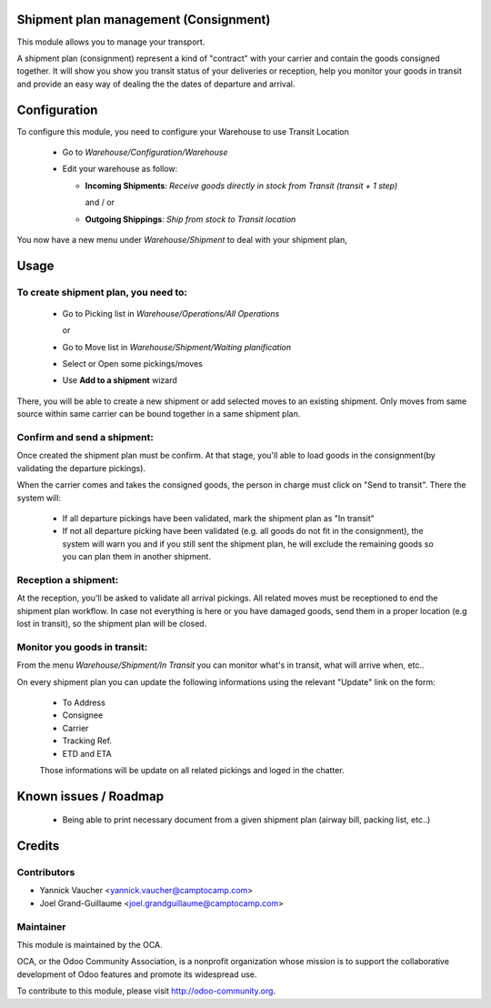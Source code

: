 Shipment plan management (Consignment)
======================================

This module allows you to manage your transport.

A shipment plan (consignment) represent a kind of "contract" with your carrier and contain
the goods consigned together. It will show you show you transit status of your deliveries 
or reception, help you monitor your goods in transit and provide an easy way of dealing
the the dates of departure and arrival.

Configuration
=============

To configure this module, you need to configure your Warehouse to use Transit Location

 * Go to *Warehouse/Configuration/Warehouse*
 * Edit your warehouse as follow:

   * **Incoming Shipments**: *Receive goods directly in stock from Transit (transit + 1 step)*

     and / or

   * **Outgoing Shippings**: *Ship from stock to Transit location*

You now have a new menu under *Warehouse/Shipment* to deal with your shipment plan,

Usage
=====

To create shipment plan, you need to:
-------------------------------------

 * Go to Picking list in *Warehouse/Operations/All Operations*

   or

 * Go to Move list in *Warehouse/Shipment/Waiting planification*

 * Select or Open some pickings/moves
 * Use **Add to a shipment** wizard

There, you will be able to create a new shipment or add selected moves to an existing shipment. 
Only moves from same source within same carrier can be bound together in a same shipment plan.

Confirm and send a shipment:
----------------------------

Once created the shipment plan must be confirm. At that stage, you'll able to load goods in the 
consignment(by validating the departure pickings). 

When the carrier comes and takes the consigned goods, the person in charge must click on 
"Send to transit". There the system will:
 * If all departure pickings have been validated, mark the shipment plan as "In transit"
 * If not all departure picking have been validated (e.g. all goods do not fit in the consignment),
   the system will warn you and if you still sent the shipment plan, he will exclude the remaining
   goods so you can plan them in another shipment.

Reception a shipment:
---------------------

At the reception, you'll be asked to validate all arrival pickings. All related moves must be 
receptioned to end the shipment plan workflow. In case not everything is here or you have damaged
goods, send them in a proper location (e.g lost in transit), so the shipment plan will be closed.

Monitor you goods in transit:
-----------------------------

From the menu *Warehouse/Shipment/In Transit* you can monitor what's in transit, what will arrive 
when, etc..

On every shipment plan you can update the following informations using the relevant "Update" 
link on the form:

 * To Address
 * Consignee
 * Carrier
 * Tracking Ref.
 * ETD and ETA

 Those informations will be update on all related pickings and loged in the chatter.

Known issues / Roadmap
======================

 * Being able to print necessary document from a given shipment plan (airway bill, packing list, etc..)


Credits
=======

Contributors
------------

* Yannick Vaucher <yannick.vaucher@camptocamp.com>
* Joel Grand-Guillaume <joel.grandguillaume@camptocamp.com>

Maintainer
----------

.. image:: http://odoo-community.org/logo.png
   :alt: Odoo Community Association
   :target: http://odoo-community.org

This module is maintained by the OCA.

OCA, or the Odoo Community Association, is a nonprofit organization whose mission is to support the collaborative development of Odoo features and promote its widespread use.

To contribute to this module, please visit http://odoo-community.org.

